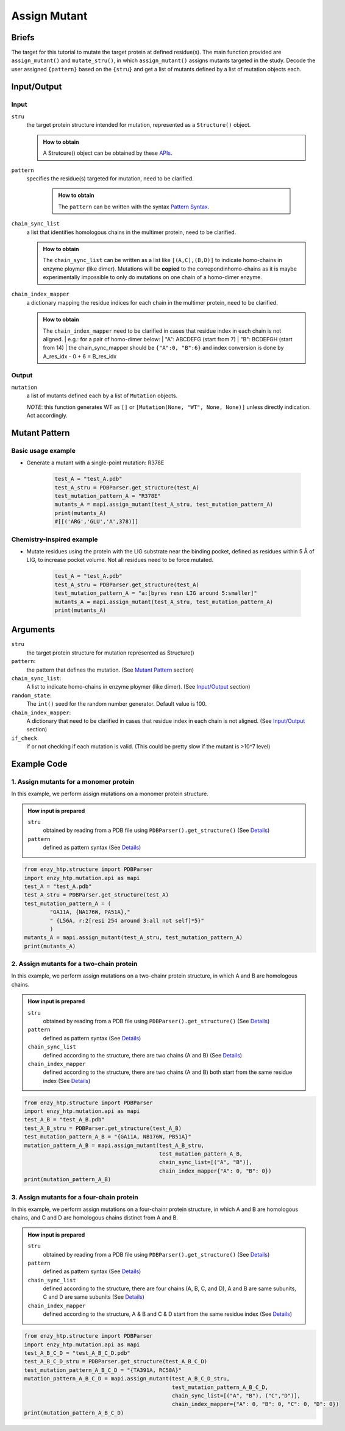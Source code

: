 ==============================================
Assign Mutant
==============================================

Briefs
==============================================
The target for this tutorial to mutate the target protein at defined residue(s). The main function provided are ``assign_mutant()`` and ``mutate_stru()``, in which ``assign_mutant()`` assigns mutants targeted in the study. Decode the user assigned ``{pattern}`` based on the ``{stru}`` and get a list of mutants defined by a list of mutation objects each.

Input/Output
==============================================

.. panels::

    :column: col-lg-12 col-md-12 col-sm-12 col-xs-12 p-2 text-left

    .. image:: ../../figures/mutation_assign_mutant_io.svg
        :width: 100%
        :alt: assign_mutant_io 

Input
------------------------------------------------

``stru``
    the target protein structure intended for mutation, represented as a  ``Structure()`` object.

    .. admonition:: How to obtain

        | A Strutcure() object can be obtained by these `APIs <obtaining_stru.html>`_.

``pattern``
   specifies the residue(s) targeted for mutation, need to be clarified.

    .. admonition:: How to obtain

        | The ``pattern`` can be written with the syntax `Pattern Syntax <#mutant-pattern>`_.

``chain_sync_list``
    a list that identifies homologous chains in the multimer protein, need to be clarified.

    .. admonition:: How to obtain

        | The ``chain_sync_list`` can be written as a list like ``[(A,C),(B,D)]`` to indicate homo-chains in enzyme ploymer (like dimer). Mutations will be **copied** to the correpondinhomo-chains as it is maybe experimentally impossible to only do mutations on one chain of a homo-dimer enzyme.

``chain_index_mapper``
    a dictionary mapping the residue indices for each chain in the multimer protein, need to be clarified.

    .. admonition:: How to obtain

        | The ``chain_index_mapper`` need to be clarified in cases that residue index in each chain is not aligned.
            | e.g.: for a pair of homo-dimer below:
            | "A": ABCDEFG (start from 7)
            | "B": BCDEFGH (start from 14)
            | the chain_sync_mapper should be ``{"A":0, "B":6}`` and index conversion is done by A_res_idx - 0 + 6 = B_res_idx

Output
------------------------------------------------

``mutation``
    a list of mutants defined each by a list of ``Mutation`` objects.
            
    *NOTE*: this function generates WT as ``[]`` or ``[Mutation(None, "WT", None, None)]`` unless directly indication. Act accordingly.

Mutant Pattern
==============================================

Basic usage example
----------------------------------------------
    
* Generate a mutant with a single-point mutation: R378E
    
    .. code:: python
        
        test_A = "test_A.pdb"
        test_A_stru = PDBParser.get_structure(test_A)
        test_mutation_pattern_A = "R378E"
        mutants_A = mapi.assign_mutant(test_A_stru, test_mutation_pattern_A)
        print(mutants_A)
        #[[('ARG','GLU','A',378)]]

Chemistry-inspired example
----------------------------------------------

* Mutate residues using the protein with the LIG substrate near the binding pocket, defined as residues within 5 Å of LIG, to increase pocket volume. Not all residues need to be force mutated.

    .. code:: python

        test_A = "test_A.pdb"
        test_A_stru = PDBParser.get_structure(test_A)
        test_mutation_pattern_A = "a:[byres resn LIG around 5:smaller]"
        mutants_A = mapi.assign_mutant(test_A_stru, test_mutation_pattern_A)
        print(mutants_A)

.. dropdown:: :fa:`eye,mr-1` Click to see more **monomer protein** examples

    * Work with the wild-type

        .. code:: python

            test_A = "test_A.pdb"
            test_A_stru = PDBParser.get_structure(test_A)
            test_mutation_pattern_A = "WT" 
            mutants_A = mapi.assign_mutant(test_A_stru, test_mutation_pattern_A)
            print(mutants_A)
            #[[(None,'WT',None,None)]]


    * Generate a mutant with a single-point mutation: R378E

        .. code:: python

            test_A = "test_A.pdb"
            test_A_stru = PDBParser.get_structure(test_A)
            test_mutation_pattern_A = "R378E"
            mutants_A = mapi.assign_mutant(test_A_stru, test_mutation_pattern_A)
            print(mutants_A)
            #[[('ARG','GLU','A',378)]]

    * Generate a mutant with double-point mutation: L383H and N363E.

        .. code:: python

            test_A = "test_A.pdb"
            test_A_stru = PDBParser.get_structure(test_A)
            test_mutation_pattern_A = "LA383H,NB363E"
            mutants_A = mapi.assign_mutant(test_A_stru, test_mutation_pattern_A)
            print(mutants_A)
            #[[('LEU','HIS','A',383)], [('ASN','GLU','A',363)]]

    * Generate two mutants with triple-point mutation from the same wild-type. The first mutant: L383H/N363E/I161L. The second mutant: D158I/W365T/ V79L.

        .. code:: python

            test_A = "test_A.pdb"
            test_A_stru = PDBParser.get_structure(test_A)
            test_mutation_pattern_A = "{L383H,N363E,I161L},{D158I,W365T,V79L}"
            mutants_A = mapi.assign_mutant(test_A_stru, test_mutation_pattern_A)
            print(mutants_A)
            #[[('ILE','LEU','A',161), ('ASN','GLU','A',363), ('LEU','HIS','A',383)], 
            #[('ASP','ILE','A',158), ('TRP','THR','A',365), ('VAL','LEU','A',79)]]

    * Generate 20 mutants with single-point mutation of the target protein, resulting in 20 different single mutants.

        .. code:: python

            test_A = "test_A.pdb"
            test_A_stru = PDBParser.get_structure(test_A)
            test_mutation_pattern_A = "r:1[all:all not self]*20"
            mutants_A = mapi.assign_mutant(test_A_stru, test_mutation_pattern_A)
            print(mutants_A)
            #[[('MET','ASP','A',85)], [('THR','SER','A',388)], [('VAL','ASN','A',132)], [('GLY','ASN','A',214)], [('ASP','SER','A',364)], [('THR',  'TYR','A',295)], [('ILE','THR','A',245)], [('TRP','LYS','A',365)], [('GLY','TRP','A',321)], [('ALA','ASP','A',26)], [('ILE','PHE','A',    161)], [('ASP','PRO','A',158)], [('LYS','CYS','A',250)], [('SER','ASP','A',81)], [('LYS','TYR','A',25)], [('PHE','SER','A',180)],   [('LEU','GLY','A',175)], [('ASN','TRP','A',256)], [('VAL','ILE','A',79)], [('SER','PRO','A',224)]]

    *  Generate 10 mutants with triple-point mutation of the target protein, resulting in 10 different triple mutants.

        .. code:: python

            test_A = "test_A.pdb"
            test_A_stru = PDBParser.get_structure(test_A)
            test_mutation_pattern_A = "r:3[all:all not self]*10"
            mutants_A = mapi.assign_mutant(test_A_stru, test_mutation_pattern_A)
            print(mutants_A)
            #[[('ASP','THR','A',377), ('ASP','CYS','A',64), ('LEU','ASN','A',121)], [('PRO','TYR','A',43), ('ASN','SER','A',315), ('GLY','ASN','A', 148)], [('GLN','TRP','A',356), ('ASP','THR','A',328), ('GLN','MET','A',316)], [('PRO','PHE','A',139), ('ARG','PHE','A',244), ('LEU', 'ASN','A',225)], [('PHE','TYR','A',392), ('ASP','GLN','A',333), ('GLY','ASP','A',60)], [('ARG','SER','A',281), ('GLN','HIS','A',271),    ('LEU','TRP','A',341)], [('ARG','LEU','A',58), ('PRO','TRP','A',131), ('TRP','PRO','A',159)], [('GLU','VAL','A',260), ('PRO','GLY','A',    54), ('ARG','GLY','A',380)], [('VAL','TRP','A',291), ('GLY','ASN','A',280), ('ASN','PRO','A',167)], [('GLY','CYS','A',148), ('PHE', 'TYR','A',195), ('ALA','SER','A',120)]]

    *  Perform 20 random double-point mutations on amino acids within 5 Å of the LIG substrate binding pocket, resulting in 20 different double mutants.

        .. code:: python

            test_A = "test_A.pdb"
            test_A_stru = PDBParser.get_structure(test_A)
            test_mutation_pattern_A = "r:2[byres resn LIG around 5:all not self]*20"
            mutants_A = mapi.assign_mutant(test_A_stru, test_mutation_pattern_A)
            print(mutants_A)
            #[[('PHE','ASP','A',75), ('ARG','THR','A',72)], [('GLY','ASN','A',296), ('TYR','LEU','A',188)], [('GLY','ASN','A',296), ('SER','PRO',   'A',215)], [('ASN','THR','A',293), ('SER','TYR','A',215)], [('HIS','MET','A',49), ('ASN','LEU','A',293)], [('GLY','ASN','A',297),  ('VAL','CYS','A',228)], [('VAL','PHE','A',47), ('GLY','CYS','A',297)], [('PHE','TYR','A',75), ...

    * Mutate residues using the protein with the LIG substrate near the binding pocket, defined as residues within 3 Å of LIG, to introduce more positive charges to the pocket. Not all residues need to be force mutated.

        .. code:: python

            test_A = "test_A.pdb"
            test_A_stru = PDBParser.get_structure(test_A)
            test_mutation_pattern_A = "a:[byres resn LIG around 3:charge+]"
            mutants_A = mapi.assign_mutant(test_A_stru, test_mutation_pattern_A)
            print(mutants_A)
            #[[('PRO','ARG','A',294), ('VAL','ARG','A',216), ('THR','ARG','A',295), ('PHE','ARG','A',75), ('GLY','ARG','A',296), ('MET','ARG','A',  207), ('TYR','ARG','A',354), ('THR','ARG','A',229), ('TYR','ARG','A',188)]...

    * Mutate residues using the protein with the LIG substrate near the binding pocket, defined as residues within 5 Å of LIG, to increase pocket volume. Not all residues need to be force mutated.

        .. code:: python

            test_A = "test_A.pdb"
            test_A_stru = PDBParser.get_structure(test_A)
            test_mutation_pattern_A = "a:[byres resn LIG around 5:smaller]"
            mutants_A = mapi.assign_mutant(test_A_stru, test_mutation_pattern_A)
            print(mutants_A)
            #(too many mutants)...

    * Generate 5 random mutants with single-point mutation using the protein with the LIG substrate to introduce more negative charges to distal residues, defined as over 30 Å away from the substrate.
    
        .. code:: python

            test_A = "test_A.pdb"
            test_A_stru = PDBParser.get_structure(test_A)
            test_mutation_pattern_A = "r:1[byres all and not (byres resn LIG around 30 or resn LIG):charge-]*5"
            mutants_A = mapi.assign_mutant(test_A_stru, test_mutation_pattern_A)
            print(mutants_A)
            #[[('GLY','ASP','A',152), ('SER','ALA','A',141), ('SER','GLU','A',150)], [('GLN','ASP','A',5), ('ARG','TYR','A',6), ('SER','ALA','A',   141)], [('SER','ALA','A',141), ('PRO','GLU','A',139), ('VAL','ASP','A',317)]]

    * Using the protein with the LIG substrate, randomly generate 3 double mutants in the distal region to introduce more negative charges to   distal residues, which is defined as residues over 30 Å away from the substrate. Additionally, mutate S141 to alanine in each mutant.
    
        .. code:: python

            test_A = "test_A.pdb"
            test_A_stru = PDBParser.get_structure(test_A)
            test_mutation_pattern_A = "{S141A, r:2[byres all and not (byres resn LIG around 30 or resn LIG):charge-]*3}"
            mutants_A = mapi.assign_mutant(test_A_stru, test_mutation_pattern_A)
            print(mutants_A)
            #[[('GLY','ASP','A',152), ('SER','ALA','A',141), ('SER','GLU','A',150)], [('GLN','ASP','A',5), ('ARG','TYR','A',6), ('SER','ALA','A',   141)], [('SER','ALA','A',141), ('PRO','GLU','A',139), ('VAL','ASP','A',317)]]

.. dropdown:: :fa:`eye,mr-1` Click to see more **homodimeric protein** examples

    * Generate two mutants for a homologous dimeric protein: L383H and N363E.


        .. code:: python

            test_A_B = "test_A_B.pdb"
            test_A_B_stru = PDBParser.get_structure(test_A_B)
            test_mutation_pattern_A_B = "LA383H,NB363E"
            mutation_pattern_A_B = mapi.assign_mutant(test_A_B_stru, 
                                                      test_mutation_pattern_A_B, 
                                                      chain_sync_list=[("A", "B")], 
                                                      chain_index_mapper={"A": 0, "B": 0})
            print(mutation_pattern_A_B)
            #[[('LEU','HIS','B',383), ('LEU','HIS','A',383)], [('ASN','GLU','B',363), ('ASN','GLU','A',363)]]

    * Randomly generate 3 double mutants by mutating residues at the dimer interface to smaller amino acids for a homologous dimericprotein.
        
        .. code:: python
            
            test_A_B = "test_A_B.pdb"
            test_A_B_stru = PDBParser.get_structure(test_A_B)
            test_mutation_pattern_A_B = "r:2[byres chain A around 5.0 and chain B:smaller]*3"
            mutation_pattern_A_B = mapi.assign_mutant(test_A_B_stru, 
                                                      test_mutation_pattern_A_B, 
                                                      chain_sync_list=[("A", "B")], 
                                                      chain_index_mapper={"A": 0, "B": 0})
            print(mutation_pattern_A_B)
            #[[('PHE','GLY','B',179), ('ALA','GLY','A',332), ('PHE','GLY','A',179), ('ALA','GLY','B',332)], [('ARG','THR','A',272), ('ASP''ALA',       'B',275), ('ARG','THR','B',272), ('ASP','ALA','A',275)], [('ASN','CYS','A',178), ('GLU','ASP','B',340), ('GLU''ASP','A',340), ('ASN',  'CYS','B',178)]]
    
    * Randomly generate 4 triple mutants by mutating residues at the dimer interface to neutral amino acids for a homologous dimeric protein.

        .. code:: python

            test_A_B = "test_A_B.pdb"
            test_A_B_stru = PDBParser.get_structure(test_A_B)
            test_mutation_pattern_A_B = "r:3[byres chain A around 5.0 and chain B:neutral]*4"
            mutation_pattern_A_B = mapi.assign_mutant(test_A_B_stru, 
                                                      test_mutation_pattern_A_B, 
                                                      chain_sync_list=[("A", "B")], 
                                                      chain_index_mapper={"A": 0, "B": 0})
            print(mutation_pattern_A_B)
            #[[('PRO','MET','A',344), ('GLY','PHE','B',181), ('ASP','ALA','A',211), ('PRO','MET','B',344), ('ASP','ALA','B',211), ('GLY''PHE','A',     181)], [('ARG','CYS','A',276), ('ARG','VAL','B',351), ('ASP','CYS','A',364), ('ARG','VAL','A',351), ('ASP','CYS''B',364), ('ARG','CYS',    'B',276)], [('ARG','CYS','B',336), ('ARG','CYS','A',336), ('LYS','GLY','A',357), ('PRO','ALA','A'358), ('LYS','GLY','B',357), ('PRO',     'ALA','B',358)], [('ILE','TYR','A',182), ('ASP','THR','A',211), ('ALA','TRP','B',332),('ASP','THR','B',211), ('ILE','TYR','B',182),      ('ALA','TRP','A',332)]]

.. dropdown:: :fa:`eye,mr-1` Click to see more **heterodimeric protein** examples

    * Generate the following mutations on a heterodimeric protein with chains A and D: P151F on chain A and T76D on chain D. 

        .. code:: python

            test_A_D = "4nb9_A_D.pdb"
            test_A_D_stru = PDBParser.get_structure(test_A_B)
            test_mutation_pattern_A_D = "{PA151F,TD76D}"
            mutation_pattern_A_D = mapi.assign_mutant(test_A_B_stru, 
                                                      test_mutation_pattern_A_B, 
                                                      chain_sync_list=[("A"), ("D")], 
                                                      chain_index_mapper={"A": 0, "D": 0})
            print(mutation_pattern_A_D)
            #[[('THR','ASP','D',76), ('PRO','PHE','A',151)]]

    * Generate two separate mutants with a heterodimeric protein containing chains A and D: P151F on chain A, and T76D on chain D

        .. code:: python

            test_A_D = "4nb9_A_D.pdb"
            test_A_D_stru = PDBParser.get_structure(test_A_B)
            test_mutation_pattern_A_D = "{PA151F,TD76D}"
            mutation_pattern_A_D = mapi.assign_mutant(test_A_B_stru, 
                                                      test_mutation_pattern_A_B, 
                                                      chain_sync_list=[("A"), ("D")], 
                                                      chain_index_mapper={"A": 0, "D": 0})
            print(mutation_pattern_A_D)
            #[[('PRO','PHE','A',151)], [('THR','ASP','D',76)]]

    * Use a heterodimeric protein comprised of A and D chains, where chain A contains the cofactor FE2 and chain D contains the cofactor FES.   Generate 3 single mutants to add a negative charge within 3 Å of the FE2 cofactor in chain A. Simultaneously, mutate residues within 4 Å of the   FES cofactor in chain D to smaller residues to create 2 double mutations, for each mutation in chain A. The result should be 6 mutants, each  with a single point mutation in chain A and a double point mutation in chain D. 

        .. code:: python

            test_A_D = "4nb9_A_D.pdb"
            test_A_D_stru = PDBParser.get_structure(test_A_B)
            test_mutation_pattern_A_D = "{r:1[byres resn FE2 around 3 and chain A:charge+1]*3, r:2[byres resn FES around 4 and chain D:smaller]*2}"
            mutation_pattern_A_D = mapi.assign_mutant(test_A_B_stru, 
                                                      test_mutation_pattern_A_B, 
                                                      chain_sync_list=[("A"), ("D")], 
                                                      chain_index_mapper={"A": 0, "D": 0})
            print(mutation_pattern_A_D)
            #[[('HIS','ASP','D',48), ('ASP','PHE','A',333), ('CYS','GLY','D',84)], 
            #[('ASP','PHE','A',333), ('PHE','THR','D',67), ('CYS','GLY','D',84)], 
            #[('ASP','SER','A',333), ('HIS','ASP','D',48), ('CYS','GLY','D',84)], 
            #[('ASP','SER','A',333), ('PHE','THR','D',67), ('CYS','GLY','D',84)], 
            #[('HIS','ASP','D',48), ('HIS','ARG','A',183), ('CYS','GLY','D',84)], 
            #[('PHE','THR','D',67), ('HIS','ARG','A',183), ('CYS','GLY','D',84)]]

.. dropdown:: :fa:`eye,mr-1` Click to see more **heterotetrameric protein** examples

    * Use a tetrameric protein where chains A and B, as well and chains D and E, are homologous subunits. Mutate W321 in chains A and B was mutated     to A321, and Y101 in chains D and E to R101.

        .. code:: python

            test_A_B_C_D = "4nb9_AB_DE.pdb"
            test_A_B_C_D_stru = PDBParser.get_structure(test_A_B_C_D)
            test_mutation_pattern_A_B_C_D = "{WA321A, YD101R}"
            mutation_pattern = mapi.assign_mutant(test_A_B_C_D_stru, 
                                                      pattern, 
                                                      chain_sync_list=[("A", "B"), ("D","E")],
                                                      chain_index_mapper={"A": 0, "B": 0, "C": 0, "D": 0})
            print(mutation_pattern_A_B_C_D)
            #[[('TYR','ARG','E',101), ('TRP','ALA','B',321), ('TYR','ARG','D',101), ('TRP','ALA','A',321)]]

    * Use a tetrameric protein where chains A and B, as well as chains D and E, are homologous subunits. Mutate W321 to A321 in chains A and B to   generate one mutant. Mutate Y101 to R101 in chains D and E to generate another mutant.
        .. code:: python

            test_A_B_C_D = "4nb9_AB_DE.pdb"
            test_A_B_C_D_stru = PDBParser.get_structure(test_A_B_C_D)
            test_mutation_pattern_A_B_C_D = "WA321A, YD101R"
            mutation_pattern = mapi.assign_mutant(test_A_B_C_D_stru, 
                                                      pattern, 
                                                      chain_sync_list=[("A", "B"), ("D","E")],
                                                      chain_index_mapper={"A": 0, "B": 0, "C": 0, "D": 0})
            print(mutation_pattern_A_B_C_D)
            #[[('TRP','ALA','B',321), ('TRP','ALA','A',321)], [('TYR','ARG','D',101), ('TYR','ARG','E',101)]]

.. dropdown:: :fa:`eye,mr-1` Click to see overall *pattern* layers diagram

    .. image:: ../../figures/pattern_io.svg
        :width: 100%
        :alt: pattern_io 

.. dropdown:: :fa:`eye,mr-1` Click to see *pattern* details

    - *Pattern Syntax:*
        
        *Mutant Space Layer*
            | ``"mutant_1,mutant_2,mutant_3,..."``
            | The top layer of the mutation_pattern specify mutants with comma seperated pattern.
            | In the pattern of each mutant, there could be more than one sections, but if multiple sections are used, ``{}`` is needed to     group those sections. ``"{section_a1,section_a2,section_a3},{section_b1,section_b2, section_b3},..."``
        
        *Mutation section Layer*
            Each section can be one of the format below:

            1. direct indication: 
                | ``XA###Y`` ('WT' for just wild type)
                | e.g. mutate G13 to R13 on chain A: ``GA13R``; mutate T55 to H55, no chain number: ``T55H``.
            2. random m, n-point mutation in a set: 
                | ``r:n[mutation_esm_patterns]*m`` or ``r:nR[mutation_esm_patterns]*mR``
                | (n and m are int, R stands for allowing repeating mutations in randomization)
                | e.g. randomly generate 60 three-point mutations within the selected residues, and mutate them to redidues carry more formal positive charge: ``r:3[resi 255-301 :charge+]*60``
            3. all mutations in a set:             
                | ``a:[mutation_esm_patterns]`` or ``a:M[mutation_esm_patterns]`` 
                | (M stands for force mutate each position so that no mutation on any position is not allowed)
                | e.g. force mutate all the residues around ligand (named 'LIG') within 5 Å to all kinds of AAs: ``a:M[byres LIG around 5 255-301 :all]``

        *Mutation Ensemble Patterns* (``[mutation_esm_patterns]``)
                The mutation_esm_patterns is seperated by comma and each describes 2 things:
        
                1. ``position_pattern``:
                    | a set of positions (check selection syntax in ``.mutation_pattern.position_pattern``) 
                    | adopt the same algebra as PyMOL (https://pymolwiki.org/index.php/Selection_Algebra)
                    | NOTE: all non polypeptide part are filtered out.
                2. ``target_aa_pattern``:
                    | a set of target mutations apply to all positions in the current set (check syntax in ``.mutation_pattern.target_aa_pattern``)

                    .. dropdown:: :fa:`eye,mr-1` Click to see available ``target_aa_pattern`` key words

                        .. code:: python

                            (current supported keywords)
                            self:       the AA itself
                            all:        all 20 canonical amino acid (AA)
                            larger:     AA that is larger in size according to
                                        enzy_htp.chemical.residue.RESIDUE_VOLUME_MAPPER
                            smaller:    AA that is smaller in size
                            similar_size_20: AA that similar is size (cutoff: 20 Ang^3)
                            charge+:    AA that carry more formal positive charge
                            charge-:    AA that carry less formal positive charge
                            charge+1:   AA that carry 1 more positive charge
                            charge-1:   AA that carry 1 less positive charge
                            neutral:    AA that is charge neutral
                            positive:   AA that have positive charge
                            negative:   AA that have negative charge
                            {3-letter}: the AA of the 3-letter name
                            * Note: "charge+", "charge-", "charge+1", "charge-1", these keywords do not set HIS as target residue. For HIS, pH=7 is the condition we determine the formal charge
        
                The two pattern are seperated by ``:`` and a mutation_esm_patterns looks like: ``position_pattern_0:target_aa_pattern_0, ...``

                * In 2&3 the pattern may indicate a mutant collection, if more than one mutant collection are indicated in the same ``{}``, all combination of them is considered.

        Overall an example of pattern will be: ``"{RA154W, DA11G}, r:2[resi 289 around 4 and not resi 36:larger, proj(id 1000, id 2023, positive, 10) :more_negative_charge]*100"``

        * Here ``proj()`` is a hypothetical selection function

    - *Details:*

        | Which mutations should we study is a non-trivial question. Mutations could be assigned from a database or a site-saturation requirement. It reflexs the scientific question defined Assigning the mutation requires converting chemical/structural language to strict mutation definitions. Some fast calculations can also be done during the selection of mutations. (e.g.: calculating residues aligned with the projection line of the reacting bond) 
        | There are no existing software besides EnzyHTP addressing this challenge. 
        | A language that helps user to assign mutations is defined above.


Arguments
==============================================

``stru``
    the target protein structure for mutation represented as Structure()

``pattern``: 
    the pattern that defines the mutation.
    (See `Mutant Pattern <#mutant-pattern>`_ section)

``chain_sync_list``: 
    A list to indicate homo-chains in enzyme ploymer (like dimer). 
    (See `Input/Output <#input-output>`_ section)

``random_state``: 
    The ``int()`` seed for the random number generator. Default value is 100.

``chain_index_mapper``: 
    A dictionary that need to be clarified in cases that residue index in each chain is not aligned.
    (See `Input/Output <#input-output>`_ section)

``if_check``
    if or not checking if each mutation is valid. (This could be pretty slow if the mutant is >10^7 level)

Example Code
==============================================

1. Assign mutants for a monomer protein
---------------------------------------------------------

In this example, we perform assign mutations on a monomer protein structure. 

.. admonition:: How input is prepared

    ``stru``
        obtained by reading from a PDB file using ``PDBParser().get_structure()``
        (See `Details <#input-output>`_)

    ``pattern``
        defined as pattern syntax
        (See `Details <#mutant-pattern>`_)

.. code:: python

    from enzy_htp.structure import PDBParser
    import enzy_htp.mutation.api as mapi
    test_A = "test_A.pdb"
    test_A_stru = PDBParser.get_structure(test_A)
    test_mutation_pattern_A = (
            "GA11A, {NA176W, PA51A},"
            " {L56A, r:2[resi 254 around 3:all not self]*5}"
            )
    mutants_A = mapi.assign_mutant(test_A_stru, test_mutation_pattern_A)
    print(mutants_A)

2. Assign mutants for a two-chain protein
---------------------------------------------------------

In this example, we perform assign mutations on a two-chainr protein structure, in which A and B are homologous chains.

.. admonition:: How input is prepared

    ``stru``
        obtained by reading from a PDB file using ``PDBParser().get_structure()``
        (See `Details <#input-output>`_)

    ``pattern``
        defined as pattern syntax
        (See `Details <#mutant-pattern>`_)

    ``chain_sync_list``
        defined according to the structure, there are two chains (A and B)
        (See `Details <#input-output>`_)

    ``chain_index_mapper``
        defined according to the structure, there are two chains (A and B) both start from the same residue index
        (See `Details <#input-output>`_)

.. code:: python

    from enzy_htp.structure import PDBParser
    import enzy_htp.mutation.api as mapi
    test_A_B = "test_A_B.pdb"
    test_A_B_stru = PDBParser.get_structure(test_A_B)
    test_mutation_pattern_A_B = "{GA11A, NB176W, PB51A}"
    mutation_pattern_A_B = mapi.assign_mutant(test_A_B_stru, 
                                              test_mutation_pattern_A_B, 
                                              chain_sync_list=[("A", "B")], 
                                              chain_index_mapper{"A": 0, "B": 0})
    print(mutation_pattern_A_B)

3. Assign mutants for a four-chain protein
---------------------------------------------------------

In this example, we perform assign mutations on a four-chainr protein structure, in which A and B are homologous chains, and C and D are homologous chains distinct from A and B.

.. admonition:: How input is prepared

    ``stru``
        obtained by reading from a PDB file using ``PDBParser().get_structure()``
        (See `Details <#input-output>`_)

    ``pattern``
        defined as pattern syntax
        (See `Details <#mutant-pattern>`_)

    ``chain_sync_list``
        defined according to the structure, there are four chains (A, B, C, and D), A and B are same subunits, C and D are same subunits
        (See `Details <#input-output>`_)

    ``chain_index_mapper``
        defined according to the structure, A & B and C & D start from the same residue index
        (See `Details <#input-output>`_)
        
.. code:: python

    from enzy_htp.structure import PDBParser
    import enzy_htp.mutation.api as mapi
    test_A_B_C_D = "test_A_B_C_D.pdb"
    test_A_B_C_D_stru = PDBParser.get_structure(test_A_B_C_D)
    test_mutation_pattern_A_B_C_D = "{TA391A, RC58A}"
    mutation_pattern_A_B_C_D = mapi.assign_mutant(test_A_B_C_D_stru, 
                                                  test_mutation_pattern_A_B_C_D,
                                                  chain_sync_list=[("A", "B"), ("C","D")], 
                                                  chain_index_mapper={"A": 0, "B": 0, "C": 0, "D": 0})
    print(mutation_pattern_A_B_C_D)
